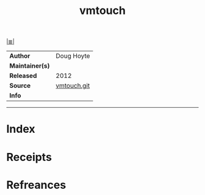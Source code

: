 # File           : cix-vmtouch.org
# Created        : <2017-09-19 Tue 23:33:16 BST>
# Modified       : <2017-9-21 Thu 00:33:28 BST> sharlatan
# Author         : sharlatan
# Maintainer(s)  :
# Sinopsis       :

#+OPTIONS: num:nil

[[file:../README.org*Index][|≣|]]
#+TITLE: vmtouch
|-----------------+-------------|
| *Author*        | Doug Hoyte  |
| *Maintainer(s)* |             |
| *Released*      | 2012        |
| *Source*        | [[https://github.com/hoytech/vmtouch][vmtouch.git]] |
| *Info*          |             |
|-----------------+-------------|


-----
* Index
* Receipts
* Refreances

# End of cix-vmtouch.org
